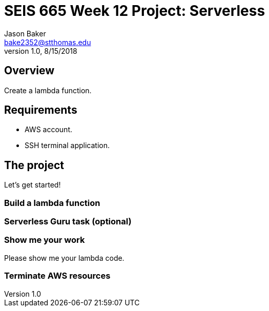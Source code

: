 :doctype: article
:blank: pass:[ +]

:sectnums!:

= SEIS 665 Week 12 Project: Serverless
Jason Baker <bake2352@stthomas.edu>
1.0, 8/15/2018

== Overview
Create a lambda function.

== Requirements

  * AWS account.
  * SSH terminal application.


== The project

Let's get started!

=== Build a lambda function



=== Serverless Guru task (optional)



=== Show me your work

Please show me your lambda code.

=== Terminate AWS resources

